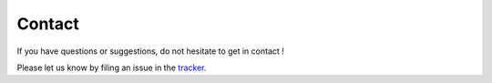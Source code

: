 =======
Contact
=======

If you have questions or suggestions, do not hesitate to get in contact !

Please let us know by filing an issue in the `tracker <https://github.com/testthedocs/redactor/issues>`_.
